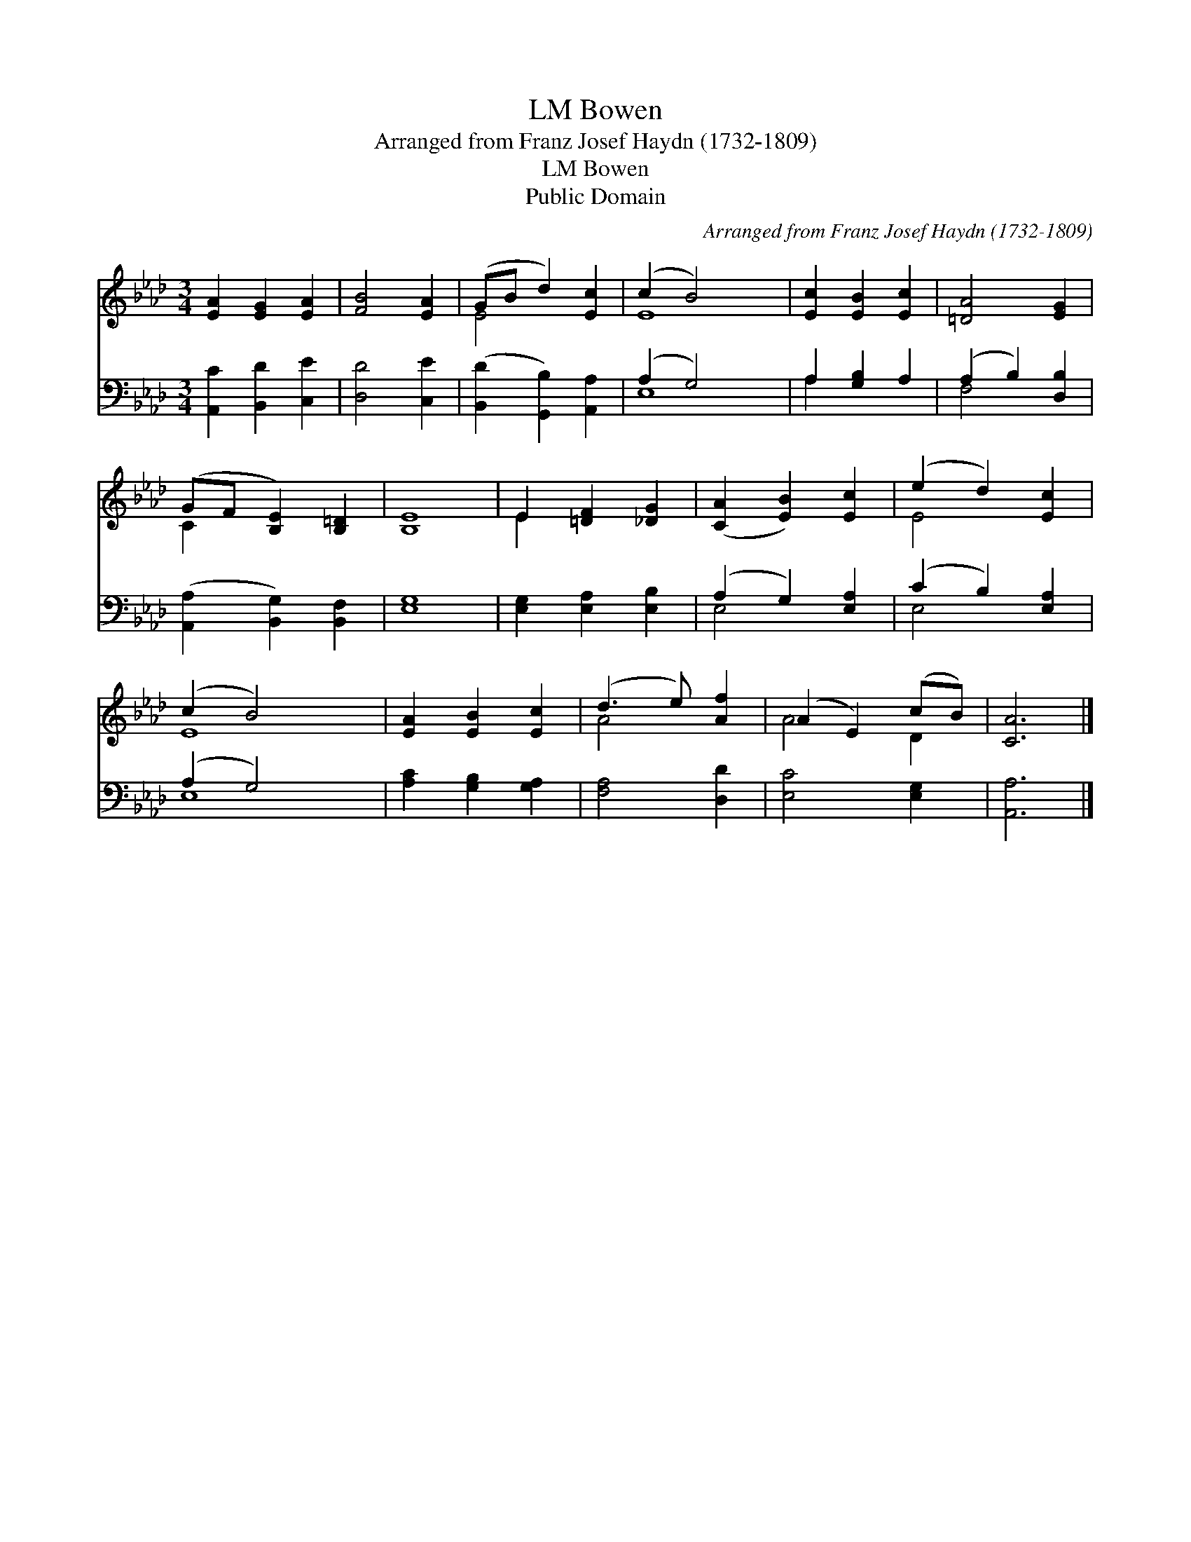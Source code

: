 X:1
T:Bowen, LM
T:Arranged from Franz Josef Haydn (1732-1809)
T:Bowen, LM
T:Public Domain
C:Arranged from Franz Josef Haydn (1732-1809)
Z:Public Domain
%%score ( 1 2 ) ( 3 4 )
L:1/8
M:3/4
K:Ab
V:1 treble 
V:2 treble 
V:3 bass 
V:4 bass 
V:1
 [EA]2 [EG]2 [EA]2 | [FB]4 [EA]2 | (GB d2) [Ec]2 | (c2 B4) x2 | [Ec]2 [EB]2 [Ec]2 | [=DA]4 [EG]2 | %6
 (GF [B,E]2) [B,=D]2 | [B,E]8 | E2 [=DF]2 [_DG]2 | ([CA]2 [EB]2) [Ec]2 | (e2 d2) [Ec]2 | %11
 (c2 B4) x2 | [EA]2 [EB]2 [Ec]2 | (d3 e) [Af]2 | (A2 E2) (cB) | [CA]6 |] %16
V:2
 x6 | x6 | E4 x2 | E8 | x6 | x6 | C2 x4 | x8 | E2 x4 | x6 | E4 x2 | E8 | x6 | A4 x2 | A4 D2 | x6 |] %16
V:3
 [A,,C]2 [B,,D]2 [C,E]2 | [D,D]4 [C,E]2 | ([B,,D]2 [G,,B,]2) [A,,A,]2 | (A,2 G,4) x2 | %4
 A,2 [G,B,]2 A,2 | (A,2 B,2) [D,B,]2 | ([A,,A,]2 [B,,G,]2) [B,,F,]2 | [E,G,]8 | %8
 [E,G,]2 [E,A,]2 [E,B,]2 | (A,2 G,2) [E,A,]2 | (C2 B,2) [E,A,]2 | (A,2 G,4) x2 | %12
 [A,C]2 [G,B,]2 [G,A,]2 | [F,A,]4 [D,D]2 | [E,C]4 [E,G,]2 | [A,,A,]6 |] %16
V:4
 x6 | x6 | x6 | E,8 | A,2 x4 | F,4 x2 | x6 | x8 | x6 | E,4 x2 | E,4 x2 | E,8 | x6 | x6 | x6 | x6 |] %16

